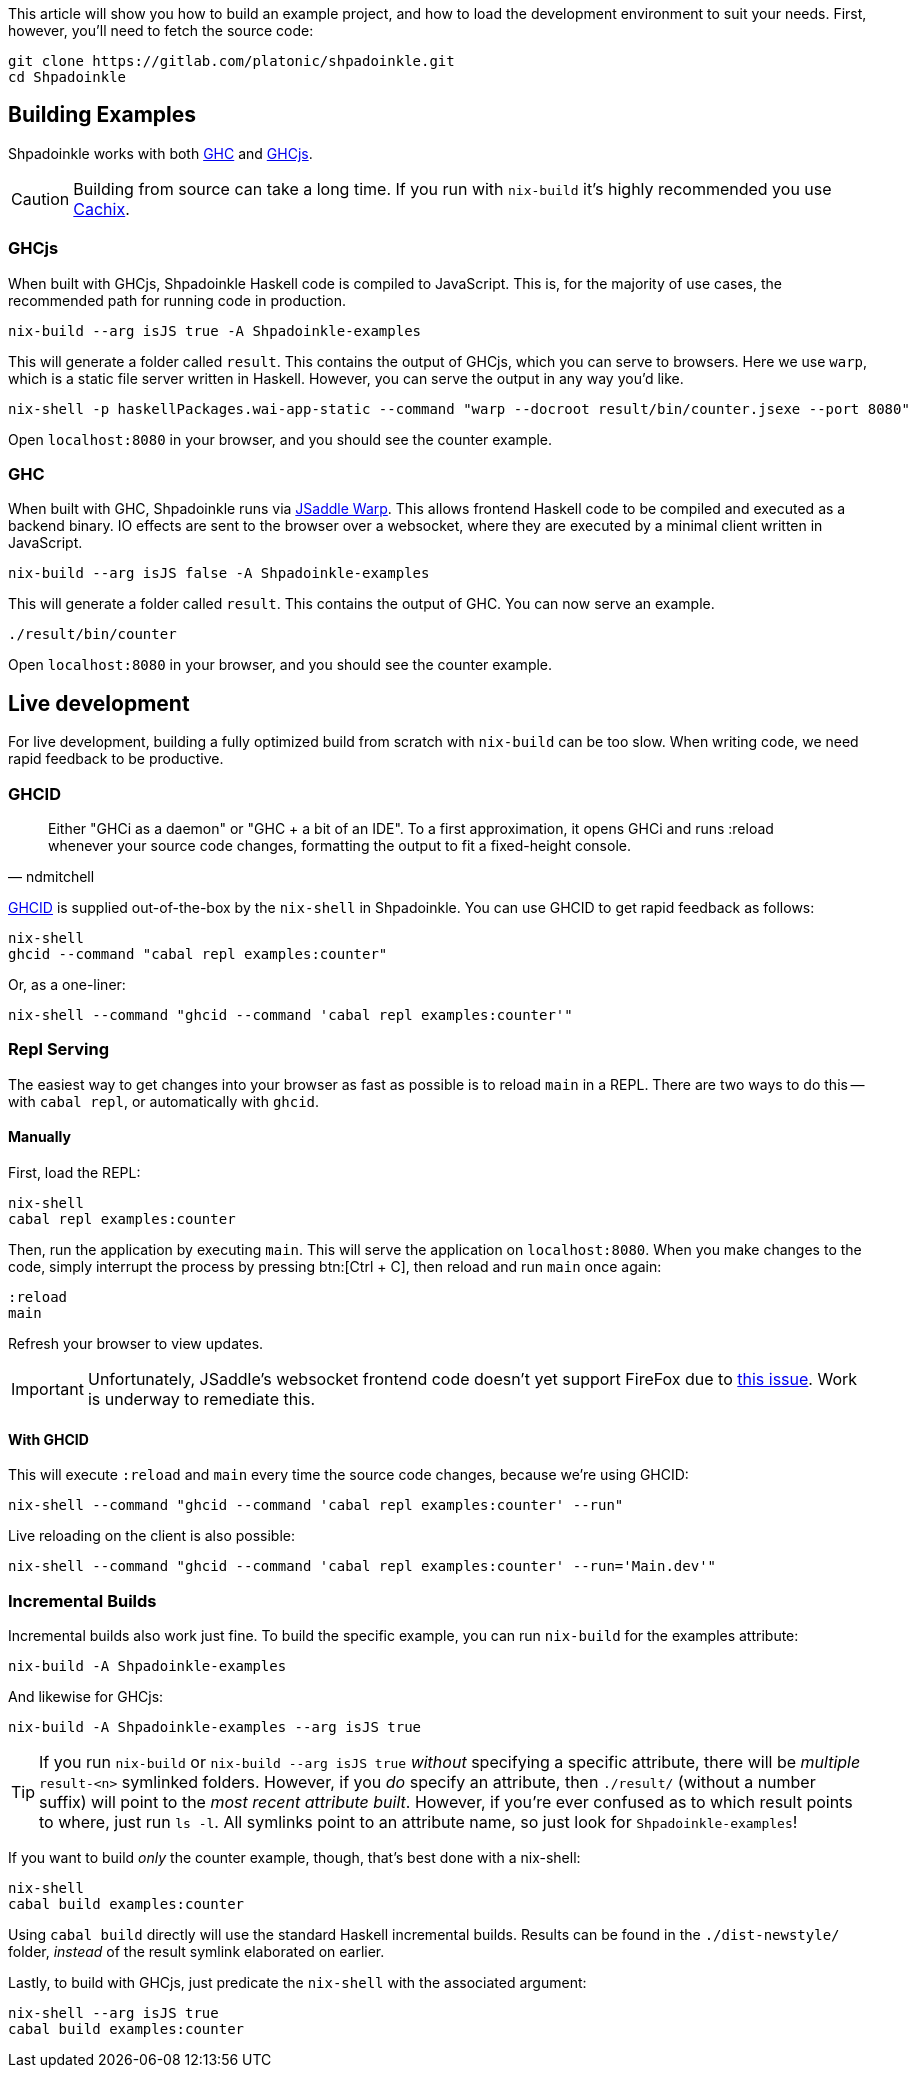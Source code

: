 :relfilesuffix: /
:relfileprefix: /
:icons: font

This article will show you how to build an example project, and how to load the development environment to suit your needs. First, however, you'll need to fetch the source code:

[source,bash]
----
git clone https://gitlab.com/platonic/shpadoinkle.git
cd Shpadoinkle
----

== Building Examples

Shpadoinkle works with both https://gitlab.haskell.org/ghc/ghc[GHC] and https://github.com/ghcjs/ghcjs[GHCjs].

[CAUTION]
Building from source can take a long time. If you run with `nix-build` it's highly recommended you use xref:getting-started.adoc#_cachix[Cachix].

=== GHCjs

When built with GHCjs, Shpadoinkle Haskell code is compiled to JavaScript. This is, for the majority of use cases, the recommended path for running code in production.

[source,bash]
----
nix-build --arg isJS true -A Shpadoinkle-examples
----

This will generate a folder called `result`. This contains the output of GHCjs, which you can serve to browsers. Here we use `warp`, which is a static file server written in Haskell. However, you can serve the output in any way you'd like.

[source,bash]
----
nix-shell -p haskellPackages.wai-app-static --command "warp --docroot result/bin/counter.jsexe --port 8080"
----

Open `localhost:8080` in your browser, and you should see the counter example.

=== GHC

When built with GHC, Shpadoinkle runs via https://hackage.haskell.org/package/jsaddle-warp[JSaddle Warp]. This allows frontend Haskell code to be compiled and executed as a backend binary. IO effects are sent to the browser over a websocket, where they are executed by a minimal client written in JavaScript.

[source,bash]
----
nix-build --arg isJS false -A Shpadoinkle-examples
----

This will generate a folder called `result`. This contains the output of GHC. You can now serve an example.

[source,bash]
----
./result/bin/counter
----

Open `localhost:8080` in your browser, and you should see the counter example.

== Live development

For live development, building a fully optimized build from scratch with `nix-build` can be too slow. When writing code, we need rapid feedback to be productive.

=== GHCID

[quote, ndmitchell]
Either "GHCi as a daemon" or "GHC + a bit of an IDE". To a first approximation, it opens GHCi and runs :reload whenever your source code changes, formatting the output to fit a fixed-height console.

https://github.com/ndmitchell/ghcid[GHCID] is supplied out-of-the-box by the `nix-shell` in Shpadoinkle. You can use GHCID to get rapid feedback as follows:

[source,bash]
----
nix-shell
ghcid --command "cabal repl examples:counter"
----

Or, as a one-liner:

[source,bash]
----
nix-shell --command "ghcid --command 'cabal repl examples:counter'"
----

=== Repl Serving

The easiest way to get changes into your browser as fast as possible is to reload `main` in a REPL. There are two ways to do this -- with `cabal repl`, or automatically with `ghcid`.

==== Manually

First, load the REPL:

[source,bash]
----
nix-shell
cabal repl examples:counter
----

Then, run the application by executing `main`. This will serve the application on `localhost:8080`. When you make changes to the code, simply interrupt the process by pressing btn:[Ctrl + C], then reload and run `main` once again:

[source,haskell]
----
:reload
main
----

Refresh your browser to view updates.

[IMPORTANT]
Unfortunately, JSaddle's websocket frontend code doesn't yet support FireFox due to https://github.com/ghcjs/jsaddle/issues/64[this issue]. Work is underway to remediate this.

==== With GHCID

This will execute `:reload` and `main` every time the source code changes, because we're using GHCID:

[source,bash]
----
nix-shell --command "ghcid --command 'cabal repl examples:counter' --run"
----

Live reloading on the client is also possible:

[source,bash]
----
nix-shell --command "ghcid --command 'cabal repl examples:counter' --run='Main.dev'"
----

=== Incremental Builds

Incremental builds also work just fine. To build the specific example, you can run `nix-build` for the examples attribute:

[source,bash]
----
nix-build -A Shpadoinkle-examples
----

And likewise for GHCjs:

[source,bash]
----
nix-build -A Shpadoinkle-examples --arg isJS true
----

[TIP]
If you run `nix-build` or `nix-build --arg isJS true` _without_ specifying a specific attribute, there will be _multiple_ `result-<n>` symlinked folders. However, if you _do_ specify an attribute, then `./result/` (without a number suffix) will point to the _most recent attribute built_. However, if you're ever confused as to which result points to where, just run `ls -l`. All symlinks point to an attribute name, so just look for `Shpadoinkle-examples`!

If you want to build _only_ the counter example, though, that's best done with a nix-shell:

[source,bash]
----
nix-shell
cabal build examples:counter
----

Using `cabal build` directly will use the standard Haskell incremental builds. Results can be found in the `./dist-newstyle/` folder, _instead_ of the result symlink elaborated on earlier.

Lastly, to build with GHCjs, just predicate the `nix-shell` with the associated argument:

[source,bash]
----
nix-shell --arg isJS true
cabal build examples:counter
----

